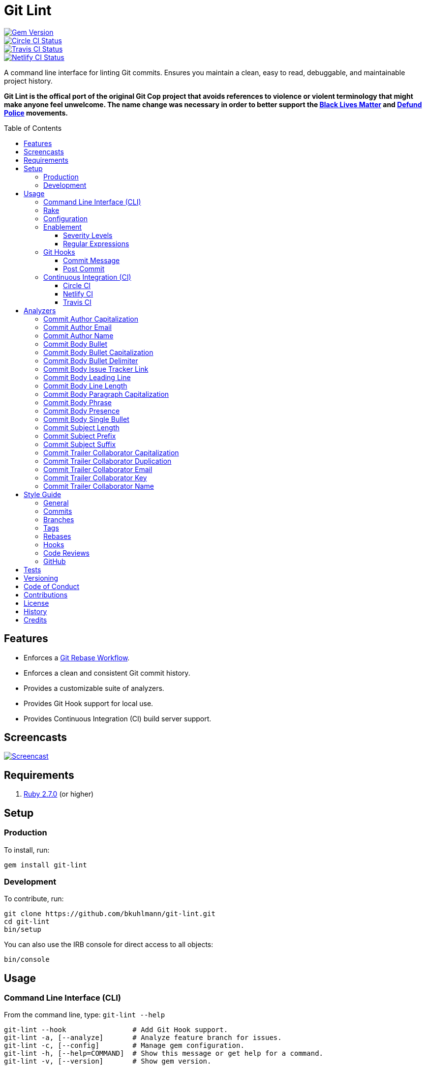 :toc: macro
:toclevels: 5
:figure-caption!:

:git_rebase_workflow_link: link:https://www.alchemists.io/articles/git_commit_anatomy[Git Rebase Workflow]

= Git Lint

[link=http://badge.fury.io/rb/git-lint]
image::https://badge.fury.io/rb/git-lint.svg[Gem Version]
[link=https://circleci.com/gh/bkuhlmann/git-lint]
image::https://circleci.com/gh/bkuhlmann/git-lint.svg?style=svg[Circle CI Status]

[link=https://travis-ci.org/bkuhlmann/git-lint]
image::https://travis-ci.org/bkuhlmann/git-lint.svg?branch=master[Travis CI Status]
[link=https://app.netlify.com/sites/git-lint/deploys]
image::https://api.netlify.com/api/v1/badges/d4a15c9c-46ba-49db-9f31-33f389ee3259/deploy-status[Netlify CI Status]

A command line interface for linting Git commits. Ensures you maintain a clean, easy to read,
debuggable, and maintainable project history.

*Git Lint is the offical port of the original Git Cop project that avoids references to violence or
violent terminology that might make anyone feel unwelcome. The name change was necessary in order to
better support the link:https://blacklivesmatter.com[Black Lives Matter] and
link:https://8cantwait.org[Defund Police] movements.*

toc::[]

== Features

* Enforces a {git_rebase_workflow_link}.
* Enforces a clean and consistent Git commit history.
* Provides a customizable suite of analyzers.
* Provides Git Hook support for local use.
* Provides Continuous Integration (CI) build server support.

== Screencasts

[link=https://www.alchemists.io/screencasts/git_lint]
image::https://www.alchemists.io/images/screencasts/git_lint/cover-original.png[Screencast,role=focal_point]

== Requirements

. link:https://www.ruby-lang.org[Ruby 2.7.0] (or higher)

== Setup

=== Production

To install, run:

[source,bash]
----
gem install git-lint
----

=== Development

To contribute, run:

[source,bash]
----
git clone https://github.com/bkuhlmann/git-lint.git
cd git-lint
bin/setup
----

You can also use the IRB console for direct access to all objects:

[source,bash]
----
bin/console
----

== Usage

=== Command Line Interface (CLI)

From the command line, type: `git-lint --help`

....
git-lint --hook                # Add Git Hook support.
git-lint -a, [--analyze]       # Analyze feature branch for issues.
git-lint -c, [--config]        # Manage gem configuration.
git-lint -h, [--help=COMMAND]  # Show this message or get help for a command.
git-lint -v, [--version]       # Show gem version.
....

To check if your Git commit history is clean, run: `git-lint --analyze`. It will exit with a failure
if at least one issue with error severity is detected.

This gem does not check commits on `master`. This is intentional as you would, generally, not want
to rewrite or fix commits on `master`. This gem is best used on feature branches as it automatically
detects all commits made since `master` on the feature branch.

Here is an example workflow, using gem defaults with issues detected:

[source,bash]
----
cd example
git checkout -b test
touch text.txt
git add --all .
git commit --message "This is a bogus commit message that is also terribly long and will word wrap"
git-lint --analyze
----

Output:

....
Running Git Lint...

83dbad531d84a184e55cbb38c5b2a4e5fa5bcaee (Brooke Kuhlmann, 0 seconds ago): This is a bogus commit message that is also terribly long and will word wrap.
  Commit Body Presence Warning. Use minimum of 1 line (non-empty).
  Commit Subject Length Error. Use 72 characters or less.
  Commit Subject Prefix Error. Use: /Fixed/, /Added/, /Updated/, /Removed/, /Refactored/.
  Commit Subject Suffix Error. Avoid: /\./, /\?/, /\!/.

1 commit inspected. 4 issues detected (1 warning, 3 errors).
....

=== Rake

This gem provides optional Rake tasks. They can be added to your project by adding the following
requirement to the top of your `Rakefile`:

[source,ruby]
----
require "git/lint/rake/setup"
----

Now, when running `bundle exec rake -T`, you'll see `git_lint` included in the list.

If you need a concrete example, check out the link:Rakefile[Rakefile] of this project for details.

=== Configuration

This gem can be configured via a global configuration:

....
$HOME/.config/git-lint/configuration.yml
....

It can also be configured via link:https://www.alchemists.io/projects/xdg[XDG] environment
variables. The default configuration is:

[source,yaml]
----
:commit_author_capitalization:
  :enabled: true
  :severity: :error
:commit_author_email:
  :enabled: true
  :severity: :error
:commit_author_name:
  :enabled: true
  :severity: :error
  :minimum: 2
:commit_body_bullet:
  :enabled: true
  :severity: :error
  :excludes:
    - "\\*"
    - "•"
:commit_body_bullet_capitalization:
  :enabled: true
  :severity: :error
  :includes: "\\-"
:commit_body_bullet_delimiter:
  :enabled: true
  :severity: :error
  :includes: "\\-"
:commit_body_issue_tracker_link:
  :enabled: true,
  :severity: :error
  :excludes:
    - "(f|F)ix(es|ed)?\\s\\#\\d+"
    - "(c|C)lose(s|d)?\\s\\#\\d+"
    - "(r|R)esolve(s|d)?\\s\\#\\d+"
    - "github\\.com\\/.+\\/issues\\/\\d+"
:commit_body_leading_line:
  :enabled: false
  :severity: :warn
:commit_body_line_length:
  :enabled: true
  :severity: :error
  :length: 72
:commit_body_paragraph_capitalization:
  :enabled: true
  :severity: :error
:commit_body_phrase:
  :enabled: true
  :severity: :error
  :excludes:
    - "absolutely"
    - "actually"
    - "all intents and purposes"
    - "along the lines"
    - "at this moment in time"
    - "basically"
    - "each and every one"
    - "everyone knows"
    - "fact of the matter"
    - "furthermore"
    - "however"
    - "in due course"
    - "in the end"
    - "last but not least"
    - "matter of fact"
    - "obviously"
    - "of course"
    - "really"
    - "simply"
    - "things being equal"
    - "would like to"
    - "/\\beasy\\b/"
    - "/\\bjust\\b/"
    - "/\\bquite\\b/"
    - "/as\\sfar\\sas\\s.+\\sconcerned/"
    - "/of\\sthe\\s(fact|opinion)\\sthat/"
:commit_body_presence:
  :enabled: false
  :severity: :warn
  :minimum: 1
:commit_body_single_bullet:
  :enabled: true
  :severity: :error
  :includes: "\\-"
:commit_subject_length:
  :enabled: true
  :severity: :error
  :length: 72
:commit_subject_prefix:
  :enabled: true
  :severity: :error
  :includes:
    - Fixed
    - Added
    - Updated
    - Removed
    - Refactored
:commit_subject_suffix:
  :enabled: true
  :severity: :error
  :excludes:
    - "\\."
    - "\\?"
    - "\\!"
:commit_trailer_collaborator_capitalization:
  :enabled: true
  :severity: :error
:commit_trailer_collaborator_duplication:
  :enabled: true
  :severity: :error
:commit_trailer_collaborator_email:
  :enabled: true
  :severity: :error
:commit_trailer_collaborator_key:
  :enabled: true
  :severity: :error
  :includes:
    - "Co-Authored-By"
:commit_trailer_collaborator_name:
  :enabled: true
  :severity: :error
  :minimum: 2
----

Feel free to take this default configuration, modify, and save as your own custom
`configuration.yml`.

=== Enablement

By default, most analyzers are enabled. Accepted values are `true` or `false`. If you wish to
disable a analyzer, set it to `false`.

==== Severity Levels

By default, most analyzers are set to `error` severity. If you wish to reduce the severity level of
a analyzer, you can set it to `warn` instead. Here are the accepted values and what each means:

* `warn`: Will count as an issue and display a warning but will not cause the program/build to
  fail. Use this if you want to display issues as reminders or cautionary warnings.
* `error`: Will count as an issue, display error output, and cause the program/build to fail. Use
  this setting if you want to ensure bad commits are prevented.

==== Regular Expressions

Some analyzers support _include_ or _exclude_ lists. These lists can consist of strings, regular
expressions, or a combination thereof. Regardless of your choice, all lists are automatically
converted to regular expression for use by the analyzers. This means a string like `"example"`
becomes `/example/` and a regular expression of `"\\AExample.+"` becomes `/\AExample.+/`.

If you need help constructing complex regular expressions for these lists, try launching an IRB
session and using `Regexp.new` or `Regexp.escape` to experiment with the types of words/phrases you
want to turn into regular expressions. _For purposes of the YAML configuration, these need to be
expressed as strings with special characters escaped properly for internal conversion to a regular
expression._

=== Git Hooks

This gem supports link:https://git-scm.com/book/en/v2/Customizing-Git-Git-Hooks[Git Hooks].

It is _highly recommended_ you manage Git Hooks as global scripts as it'll reduce project
maintenance costs for you. To configure global Git Hooks, add the following to your
`$HOME/.gitconfig`:

....
[core]
  hooksPath = ~/.git_template/hooks
....

Then you can customize Git Hooks for all of your projects.
link:https://github.com/bkuhlmann/dotfiles/tree/master/home_files/.config/git/hooks[Check out these
examples].

If a global configuration is not desired, you can add Git Hooks at a per project level by editing
any of the scripts within the `.git/hooks` directory of the repository.

==== Commit Message

The _commit-msg_ hook, which is the best way to use this gem as a Git Hook, is provided as a
`--hook` option. Run `git-lint --help --hook` for usage:

    Usage:
      git-lint --hook

    Options:
      [--commit-message=PATH]  # Check commit message.

    Add Git Hook support.

As shown above, the `--commit-message` option accepts a file path (i.e. `.git/COMMIT_EDITMSG`) which
is provided to you by Git within the `.git/hooks/commit-msg` script. Here is a working example of
what that script might look like:

[source,bash]
----
#! /usr/bin/env bash

set -o nounset
set -o errexit
set -o pipefail
IFS=$'\n\t'

if ! command -v git-lint > /dev/null; then
   printf "%s\n" "[git]: Git Lint not found. To install, run: gem install git-lint."
   exit 1
fi

git-lint --hook --commit-message "${BASH_ARGV[0]}"
----

Whenever you attempt to add a commit, Git Lint will check your commit for issues prior to saving it.

==== Post Commit

The _post-commit_ hook is possible via the `--analyze --commits` option. Usage:

....
Usage:
  git-lint -a, [--analyze]

Options:
  -c, [--commits=one two three]  # Analyze specific commit SHA(s).

Analyze feature branch for issues.
....

The _post-commit_ hook can be used multiple ways but, if you want it to check each commit after it
has been made, here is a working example which can be used as a `.git/hooks/post-commit` script:

[source,bash]
----
#! /usr/bin/env bash

set -o nounset
set -o errexit
set -o pipefail
IFS=$'\n\t'

if ! command -v git-lint > /dev/null; then
   printf "%s\n" "[git]: Git Lint not found. To install, run: gem install git-lint."
   exit 1
fi

git-lint --analyze --commits $(git log --pretty=format:%H -1)
----

Whenever a commit has been saved, this script will run Git Lint to check for issues.

=== Continuous Integration (CI)

This gem automatically configures itself for known CI build servers (see below for details). If you
have a build server that is not listed, please log an issue or provide an implementation with
support.

Calculation of commits is done by reviewing all commits made on the feature branch since branching
from `master`.

==== link:https://circleci.com[Circle CI]

Detection and configuration happens automatically by checking the `CIRCLECI` environment variable.
No additional setup required!

==== link:https://www.netlify.com[Netlify CI]

Detection and configuration happens automatically by checking the `NETLIFY` environment variable. No
additional setup required!

==== link:https://travis-ci.org[Travis CI]

Detection and configuration happens automatically by checking the `TRAVIS` environment variable. No
additional setup required!

== Analyzers

The following details the various analyzers provided by this gem to ensure a high standard of
commits for your project.

=== Commit Author Capitalization

[options="header"]
|===
| Enabled | Severity | Defaults
| true    | error    | none
|===

Ensures author name is properly capitalized. Example:

....
# Disallowed
jayne cobb
dr. simon tam

# Allowed
Jayne Cobb
Dr. Simon Tam
....

=== Commit Author Email

[options="header"]
|===
| Enabled | Severity | Defaults
| true    | error    | none
|===

Ensures author email address exists. Git requires an author email when you use it for the first time
too. This takes it a step further to ensure the email address loosely resembles an email address.

....
# Disallowed
mudder_man

# Allowed
jayne@serenity.com
....

=== Commit Author Name

[options="header"]
|===
| Enabled | Severity | Defaults
| true    | error    | minimum: 2
|===

Ensures author name consists of, at least, a first and last name. Example:

....
# Disallowed
Kaylee

# Allowed
Kaywinnet Lee Frye
....

=== Commit Body Bullet

[options="header"]
|===
| Enabled | Severity | Defaults
| true    | error    | excludes: `["\\*", "•"]`
|===

Ensures commit message bodies use a standard Markdown syntax for bullet points. Markdown supports
the following syntax for bullets:

....
*
-
....

It's best to use dashes for bullet point syntax as stars are easier to read when used for
_emphasis_. This makes parsing the Markdown syntax easier when reviewing a Git commit as the syntax
used for bullet points and _emphasis_ are now, distinctly, unique.

=== Commit Body Bullet Capitalization

[options="header"]
|===
| Enabled | Severity | Defaults
| true    | error    | includes: `["\\-"]`
|===

Ensures commit body bullet lines are capitalized. Example:

....
# Disallowed
- an example bullet.

# Allowed
- An example bullet.
....

=== Commit Body Bullet Delimiter

[options="header"]
|===
| Enabled | Severity | Defaults
| true    | error    | includes: `["\\-"]`
|===

Ensures commit body bullets are delimited by a space. Example:

....
# Disallowed
-An example bullet.

# Allowed
- An example bullet.
....

=== Commit Body Issue Tracker Link

[options="header"]
|===
| Enabled | Severity | Defaults
| true    | error    | excludes: (see configuration)
|===

Ensures commit body doesn't contain a link to an issue tracker. The exclude list defaults to GitHub
Issue links but can be customized for any issue tracker.

There are several reasons for excluding issue tracker links from commit bodies:

. Not all issue trackers preserve issues (meaning they can be deleted). This makes make reading
  historic commits much harder to understand why the change was made when the link no longer works.
. When not connected to the internet or working on a laggy connection, it's hard to understand why
  a commit was made when all you have is a link to an issue with no other supporting context.
. During the course of a repository's life, issue trackers can be replaced (rare but it does
  happen). If the old issue tracker service is no longer paid for, none of the links within the
  commit will be of any relevance.
. An issue might span several commits in order to resolve it. Including a link in each commit is
  tedious and can create noise within the issue's history which is distracting.

Instead of linking to issues, take the time to write a short summary as to _why_ the commit was
made. Doing this will make it easier to understand _why_ the commit was made, keeps the commit self-
contained, and makes learning about/debugging the commit faster.

Issue tracker links are best used at the code review level due to an issue usually spanning multiple
commits in order to complete the work. When reading a code review, this is a great opportunity to
link to an issue in order to provide a high level overview and reason why the code review was
initiated in the first place.

=== Commit Body Leading Line

[options="header"]
|===
| Enabled | Severity | Defaults
| true    | error    | none
|===

Ensures there is a leading, empty line, between the commit subject and body. Generally, this isn't
an issue but sometimes the Git CLI can be misused or a misconfigured Git editor will smash the
subject line and start of the body as one run-on paragraph. Example:

....
# Disallowed

Curabitur eleifend wisi iaculis ipsum.
Pellentque morbi-trist sentus et netus et malesuada fames ac turpis egestas. Vestibulum tortor
quam, feugiat vitae, ultricies eget, tempor sit amet, ante. Donec eu_libero sit amet quam
egestas semper. Aenean ultricies mi vitae est. Mauris placerat's eleifend leo. Quisque et sapien
ullamcorper pharetra. Vestibulum erat wisi, condimentum sed, commodo vitae, orn si amt wit.

# Allowed

Curabitur eleifend wisi iaculis ipsum.

Pellentque morbi-trist sentus et netus et malesuada fames ac turpis egestas. Vestibulum tortor
quam, feugiat vitae, ultricies eget, tempor sit amet, ante. Donec eu_libero sit amet quam
egestas semper. Aenean ultricies mi vitae est. Mauris placerat's eleifend leo. Quisque et sapien
ullamcorper pharetra. Vestibulum erat wisi, condimentum sed, commodo vitae, orn si amt wit.
....

=== Commit Body Line Length

[options="header"]
|===
| Enabled | Severity | Defaults
| true    | error    | length: 72
|===

Ensures each line of the commit body is no longer than 72 characters in length for consistent
readability and word-wrap prevention on smaller screen sizes. For further details, read Tim Pope's
original link:http://tbaggery.com/2008/04/19/a-note-about-git-commit-messages.html[article] on the
subject.

=== Commit Body Paragraph Capitalization

[options="header"]
|===
| Enabled | Severity | Defaults
| true    | error    | none
|===

Ensures each paragraph of the commit body is capitalized. Example:

....
# Disallowed
curabitur eleifend wisi iaculis ipsum.

# Allowed
Curabitur eleifend wisi iaculis ipsum.
....

=== Commit Body Phrase

[options="header"]
|===
| Enabled | Severity | Defaults
| true    | error    | excludes: (see configuration)
|===

Ensures non-descriptive words/phrases are avoided in order to keep commit message bodies informative
and specific. The exclude list is case insensitive. Detection of excluded words/phrases is case
insensitive as well. Example:

....
# Disallowed

Obviously, the existing implementation was too simple for my tastes. Of course, this couldn't be
allowed. Everyone knows the correct way to implement this code is to do just what I've added in
this commit. Easy!

# Allowed

Necessary to fix due to a bug detected in production. The included implementation fixes the bug
and provides the missing spec to ensure this doesn't happen again.
....

=== Commit Body Presence

[options="header"]
|===
| Enabled | Severity | Defaults
| false   | warn     | minimum: 1
|===

Ensures a minimum number of lines are present within the commit body. Lines with empty characters
(i.e. whitespace, carriage returns, etc.) are considered to be empty.

Automatically ignores _fixup!_ commits as they are not meant to have bodies.

=== Commit Body Single Bullet

[options="header"]
|===
| Enabled | Severity | Defaults
| true    | error    | includes: `"\\-"`
|===

Ensures a single bullet is never used when a paragraph could be used instead. Example:

....
# Disallowed

- Pellentque morbi-trist sentus et netus et malesuada fames ac turpis egestas. Vestibulum tortor
  quam, feugiat vitae, ultricies eget, tempor sit amet, ante. Donec eu_libero sit amet quam.

# Allowed

Pellentque morbi-trist sentus et netus et malesuada fames ac turpis egestas. Vestibulum tortor
quam, feugiat vitae, ultricies eget, tempor sit amet, ante. Donec eu_libero sit amet quam.
....

=== Commit Subject Length

[options="header"]
|===
| Enabled | Severity | Defaults
| true    | error    | length: 72
|===

Ensures the commit subject length is no more than 72 characters in length. This default is more
lenient than the link:http://tbaggery.com/2008/04/19/a-note-about-git-commit-messages.html[50/72
rule] as it gives one the ability to formulate a more descriptive subject line without being too
wordy or suffer being word wrapped.

Automatically ignores _fixup!_ or _squash!_ commit prefixes when calculating subject length.

=== Commit Subject Prefix

[options="header"]
|===
| Enabled | Severity | Defaults
| true    | error    | includes: (see below)
|===

Ensures the commit subject uses consistent prefixes that explain _what_ is being committed. The
`includes` are _case sensitive_ and default to the following prefixes:

* *Fixed* - Identifies what was fixed. The commit should be as small as possible and consist of
  changes to implementation and spec only. In some cases this might be a single line or file change.
  The important point is the change is applied to existing code which corrects behavior that wasn't
  properly implemented earlier.
* *Removed* - Identifies what was removed. The commit should be as small as possible and consist
  only of removed lines/files from the existing implementation. This might also mean breaking
  changes requiring the publishing of a _major_ version release in the future.
* *Added* - Identifies what was added. The commit should be as small as possible and consist of
  implementation and spec. Otherwise, it might be a change to an existing file which adds new
  behavior.
* *Updated* - Identifies what was updated. The commit should be as small as possible and _not add
  or fix_ existing behavior. This can sometimes be a grey area but is typically reserved for updates
  to documentation, code comments, dependencies, etc.
* *Refactored* - Identifies what was refactored. The commit should be as small as possible and only
  improve existing functionality while avoiding changes in behavior (especially to public API
  that might effect downstream dependencies). Refactored code should never break existing specs.

In practice, using a prefix other than what has been detailed above to explain _what_ is being
committed is never needed. These prefixes are not only short and easy to remember but also have the
added benefit of categorizing the commits for building release notes, change logs, etc. This becomes
handy when coupled with another tool, link:https://www.alchemists.io/projects/milestoner[Milestoner],
for producing consistent project milestones and Git tag histories.

Automatically ignores _fixup!_ or _squash!_ commit prefixes when used as a Git Hook in order to not
disturb interactive rebase workflows.

=== Commit Subject Suffix

[options="header"]
|===
| Enabled | Severity | Defaults
| true    | error    | excludes: `["\\.", "\\?", "\\!"]`
|===

Ensures commit subjects are suffixed consistently. The exclude list _is_ case sensitive and prevents
the use of punctuation. This is handy when coupled with a tool, like
link:https://www.alchemists.io/projects/milestoner[Milestoner], which automates project milestone
releases.

=== Commit Trailer Collaborator Capitalization

[options="header"]
|===
| Enabled | Severity | Defaults
| false   | error    | none
|===

Ensures collaborator name is properly capitalized. Example:

....
# Disallowed
shepherd derrial book

# Allowed
Shepherd Derrial Book
....

=== Commit Trailer Collaborator Duplication

[options="header"]
|===
| Enabled | Severity | Defaults
| false   | error    | none
|===

Ensures collaborator trailers are not duplicated. Example:

....
# Disallowed
Co-Authored-By: Shepherd Derrial Book <shepherd@firefly.com>
Co-Authored-By: Shepherd Derrial Book <shepherd@firefly.com>

# Allowed
Co-Authored-By: Malcolm Reynolds <malcolm@firefly.com>
Co-Authored-By: Shepherd Derrial Book <shepherd@firefly.com>
....

=== Commit Trailer Collaborator Email

[options="header"]
|===
| Enabled | Severity | Defaults
| false   | error    | none
|===

Ensures collaborator email address is valid for commit trailer.

....
# Disallowed
Co-Authored-By: River Tam <invalid>

# Allowed
Co-Authored-By: River Tam <river@firefly.com>
....

=== Commit Trailer Collaborator Key

[options="header"]
|===
| Enabled | Severity | Defaults
| false   | error    | includes: `["Co-Authored-By"]`
|===

Ensures collaborator trailer key is correct format.

....
# Disallowed
Co-authored-by: River Tam <river@firefly.com>

# Allowed
Co-Authored-By: River Tam <river@firefly.com>
....

=== Commit Trailer Collaborator Name

[options="header"]
|===
| Enabled | Severity | Defaults
| false   | error    | minimum: 2
|===

Ensures collaborator name consists of, at least, a first and last name. Example:

....
# Disallowed
Co-Authored-By: River <river@firefly.com>

# Allowed
Co-Authored-By: River Tam <river@firefly.com>
....

== Style Guide

In addition to what is described above and automated for you, the following style guide is also
worth considering:

=== General

* Use a {git_rebase_workflow_link} instead of a Git merge workflow.
* Use `git commit --amend` when fixing a previous commit, addressing code review feedback, etc.
* Use `git commit --fixup` when fixing an earlier commit, addressing code review feedback, etc., and
  don't need to modify the original commit message.
* Use `git commit --squash` when fixing an earlier commit, addressing code review feedback, etc.,
  and want to combine multiple commit messages into a single commit message. _Avoid using squash to
  blindly combine multiple commit messages without editing them into a single, coherent message._
* Use `git rebase --interactive` when cleaning up commit history, order, messages, etc. This should
  be done prior to submitting a code review or when code review feedback has been addressed and
  you are ready to rebase onto `master`.
* Use `git push --force-with-lease` instead of `git push --force` when pushing changes after an
  interactive rebasing session.
* Avoid checking in development-specific configuration files (add to `.gitignore` instead).
* Avoid checking in sensitive information (i.e. security keys, passphrases, etc).
* Avoid "WIP" (a.k.a. "Work in Progress") commits and/or code review labels. Be confident with your
  code and colleagues' time. Use branches, stashes, etc. instead -- share a link to a feature branch
  diff if you have questions/concerns during development.
* Avoid using link:https://git-scm.com/book/en/v2/Git-Tools-Submodules[Git Submodules]. This
  practice leads to complicated project cloning, deployments, maintenance, etc. Use separate
  repositories to better organize and split out this work. Sophisticated package managers, like
  link:https://bundler.io[Bundler] for example, exist to manage these dependencies better than what
  multiple Git Submodules can accomplish.
* Avoid using link:https://git-lfs.github.com[Git LFS] for tracking binary artifacts/resources.
  These files are not meant for version control and lead to large repositories that are time
  consuming to clone/deploy. Use storage managers, like link:https://aws.amazon.com/s3[Amazon S3]
  for example, that are better suited for binary assets that don't change often.

=== Commits

* Use a commit subject that explains _what_ is being committed.
* Use a commit message body that explains _why_ the commit is necessary. Additional considerations:
** If the commit has a dependency to the previous commit or is a precursor to the commit that will
   follow, make sure to explain that.
** Include links to dependent projects, stories, etc. if available.
* Use small, atomic commits:
** Easier to review and provide feedback.
** Easier to review implementation and corresponding tests.
** Easier to document with detailed subject messages (especially when grouped together in a pull
   request).
** Easier to reword, edit, squash, fix, or drop when interactively rebasing.
** Easier to combine together versus tearing apart a larger commit into smaller commits.
* Use logically ordered commits:
** Each commit should tell a story and be a logical building block to the next commit.
** Each commit, when reviewed in order, should be able to explain _how_ the feature or bug fix was
   completed and implemented properly.

=== Branches

* Use feature branches for new work.
* Maintain branches by rebasing upon `master` on a regular basis.

=== Tags

* Use tags to denote milestones/releases:
** Makes it easier to record milestones and capture associated release notes.
** Makes it easier to compare differences between versions.
** Provides a starting point for debugging production issues (if any).

=== Rebases

* Avoid rebasing a shared branch. If you must do this, clear communication should be used to warn
  those ahead of time, ensure that all of their work is checked in, and that their local branch is
  deleted first.

=== Hooks

* Use hooks to augment and automate your personal workflow such as checking code quality, detecting
  forgotten debug statements, etc.
* Use hooks globally rather than locally per project. Doing this applies the same functionality
  across all projects automatically, reduces maintenance per project, and provides consistency
  across all projects. This can best be managed via your
  link:https://github.com/bkuhlmann/dotfiles/tree/master/home_files/.config/git/hooks[Dotfiles].
* Avoid forcing global or local project hooks as a team-wide mandate. Hooks are a personal tool much
  like editors or other tools one choose to do their work. For team consistency, use a continuous
  integration build server instead.

=== Code Reviews

There are two objectives each code review should achieve:

. *Quality*: Ensures changes are of highest quality that adhere to team standards while enhancing
   the customer experience and not disrupting their workflow.
. *Education*: Provides a chance for everyone on the team to learn more about the architecture,
   product/service, and how each member of the team implements a solution. This is your chance to
   ask questions and learn how to be a better engineer so take advantage of it.

In addition to the objectives above, the following guidelines are worth following:

* Keep code reviews short and easy to review:
** Provide a high level overview that answers _why_ the code review is necessary.
** Provide a link to the issue/task that prompted the code review (if any).
** Provide screenshots/screencasts if possible.
** Ensure commits within the code review are related to the purpose of the code review.
** Prefer code reviews at about 250 lines in order to keep the quality of the code review and defect
   detection high.
** Avoid working on a large issue without getting feedback first in order to not overwhelm/surprise
   the maintainers. More discussion up front will help ensure your work has a faster chance of
   acceptance.
* Review and rebase code reviews quickly:
** Maintain a consistent but reasonable pace -- Review morning, noon, and night.
** Avoid letting code reviews linger more than a day. Otherwise, you risk hampering moral and
   diminishing the productivity of the team.
* Use emojis, with a format of `<emoji> <feedback>`, to identify the kinds of feedback used during
  the review process:
** 🍵 (`:tea:`) - Signifies you are starting the code review. This is _non-blocking_ and
    informational. Useful when reading over a code review with a large number of commits, complex
    code, requires additional testing by the reviewer, etc.
** ⭐️ (`:star:`) - Signifies code that is liked, favorited, remarkable, etc. This feedback is
    _non-blocking_ and is always meant to be positive/uplifting.
** ℹ️ (`:information_source:`) - Signifies informational feedback that is
    _non-blocking_. Can also be used to let one know you are done reviewing but haven't approved yet
    (due to feedback that needs addressing), rebasing a code review and then merging, waiting for a
    blocking code review to be resolved, status updates to the code review, etc.
** 💭 (`:thought_balloon:`) - Signifies inquisitive intent that is _non-blocking_.
    Useful when asking questions and/or probing deeper into implementation details to learn more.
** 🔤 (`:abc:`) - Signifies detection of a misspelling with suggested correction. This is
    _blocking_ feedback that is easy to correct.
** 🎨 (`:art:`) - Signifies an issue with code style and/or code quality. This can be _blocking_
    or _non-blocking_ feedback. It is up to the discretion of the author on how to address the
    feedback but encouraged that the feedback is incorporated or at least discussed. Generally,
    these situations are automatically detected via code linters but there are occasions where
    there is ambiguity in which linters can't catch.
** 🏛 (`:classical_building:`) - Signifies an issue with the architecture of the
    implementation. This is _blocking_ and requires immediate correction. The reviewer should
    provide a suggested solution and/or links to patterns, articles, etc. that might help the author
    fix the implementation. Pairing is encouraged if feedback is vast and/or complex.
** 🔒 (`:lock:`) - Signifies a security violation that would damage us and/or our customers. This is
   _blocking_ feedback and must be addressed immediately.
** 💡 (`:bulb:`) - Indicates a helpful tip or trick for improving the code. This can be
    _blocking_ or _non-blocking_ feedback and is left up to the author to decide. Generally, it is a
    good idea to address and resolve the feedback.
** 🙇 (`:bow:`) - Indicates thankfulness of the feedback received. This is _non-blocking_ and
    always meant as a response to helpful feedback.
** ✅ (`:white_check_mark:`) - Signifies code review approval. The author can
    rebase onto `master` and delete the feature branch at this point.
* Use face-to-face communication if a code review's written discussion gets lengthy/noisy.
* Create new tasks/actions if additional features are discovered during a code review to avoid
  delaying code review acceptance. Return to the code review once tasks have been logged.
* The author, not the reviewer, should rebase the feature branch onto `master` upon approval.
* Avoid reviewing your own code review before rebasing onto `master`. Have another pair of eyes
  review your code first.
* Ensure the following criteria is met before rebasing your feature branch to `master`:
** Ensure all `fixup!` and `squash!` commits are interactively rebased. _Avoid rebasing these onto
   the `master` branch!_
** Ensure your feature branch is rebased upon `master`.
** Ensure all tests and code quality checks are passing.
** Ensure the feature branch is deleted after being successfully rebased.

=== GitHub

When using GitHub, enforce a rebase workflow for all of your GitHub projects (_highly recommended_).
You can do this via your project options (i.e. `https://github.com/<username/<project>/settings`)
and editing your merge options for code reviews as follows:

image::https://www.alchemists.io/images/projects/git-lint/screenshots/github-settings-options.png[GitHub Merge Options]

In addition to the above, you'll want to add _branch_ protection rules for your `master` branch. To
do this, follow these steps:

. Visit your branch settings (i.e. `https://github.com/<username>/<project>/settings/branches`).
. Click the _Add rule_ button.
. For _branch name pattern_, enter: `master`.
. Check _Require pull request reviews before merging_.
. Set _Required approving reviews_ to `2` as a minimum.
. Check _Dismiss stale pull request approvals when new commits are pushed_.
. Check _Require review from Code Owners_.
. Check _Require status checks to pass before merging_.
. Check _Require branches to be up to date before merging_.
. Check _Require linear history_ (pairs well with the merge options mentioned above).
. Check _Include administrators_.
. Uncheck _Require signed commits_ (only necessary for tags).
. Uncheck _Allow force pushes_.
. Uncheck _Allow deletions_.

With the above applied, you should have the following result:

image::https://www.alchemists.io/images/projects/git-lint/screenshots/github-settings-branch_protections.png[GitHub Branch Protections]

Applying the above changes will help maintain a clean Git history.

== Tests

To test, run:

[source,bash]
----
bundle exec rake
----

== Versioning

Read link:https://semver.org[Semantic Versioning] for details. Briefly, it means:

* Major (X.y.z) - Incremented for any backwards incompatible public API changes.
* Minor (x.Y.z) - Incremented for new, backwards compatible, public API enhancements/fixes.
* Patch (x.y.Z) - Incremented for small, backwards compatible, bug fixes.

== Code of Conduct

Please note that this project is released with a link:CODE_OF_CONDUCT.adoc[CODE OF CONDUCT]. By
participating in this project you agree to abide by its terms.

== Contributions

Read link:CONTRIBUTING.adoc[CONTRIBUTING] for details.

== License

Read link:LICENSE.adoc[LICENSE] for details.

== History

Read link:CHANGES.adoc[CHANGES] for details.

== Credits

Engineered by link:https://www.alchemists.io/team/brooke_kuhlmann[Brooke Kuhlmann].
